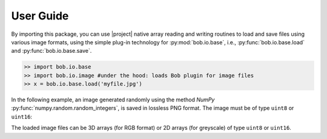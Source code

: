 .. vim: set fileencoding=utf-8 :
.. Andre Anjos <andre.dos.anjos@gmail.com>
.. Fri 16 May 11:48:13 2014 CEST

.. testsetup:: *

   import numpy
   import bob.io.base
   import bob.io.image
   import tempfile
   import os

   current_directory = os.path.realpath(os.curdir)
   temp_dir = tempfile.mkdtemp(prefix='bob_doctest_')
   os.chdir(temp_dir)

============
 User Guide
============

By importing this package, you can use |project| native array reading and
writing routines to load and save files using various image formats, using the simple plug-in technology for :py:mod:`bob.io.base`, i.e., :py:func:`bob.io.base.load` and :py:func:`bob.io.base.save`.

.. code-block:: python

   >> import bob.io.base
   >> import bob.io.image #under the hood: loads Bob plugin for image files
   >> x = bob.io.base.load('myfile.jpg')

In the following example, an image generated randomly using the method `NumPy`
:py:func:`numpy.random.random_integers`, is saved in lossless PNG format. The image
must be of type ``uint8`` or ``uint16``:

.. doctest::

  >>> my_image = numpy.random.random_integers(0,255,(3,256,256))
  >>> bob.io.base.save(my_image.astype('uint8'), 'testimage.png') # saving the image in png format
  >>> my_image_copy = bob.io.base.load('testimage.png')
  >>> assert (my_image_copy == my_image).all()

The loaded image files can be 3D arrays (for RGB format) or 2D arrays (for
greyscale) of type ``uint8`` or ``uint16``.

.. testcleanup:: *

  import shutil
  os.chdir(current_directory)
  shutil.rmtree(temp_dir)
